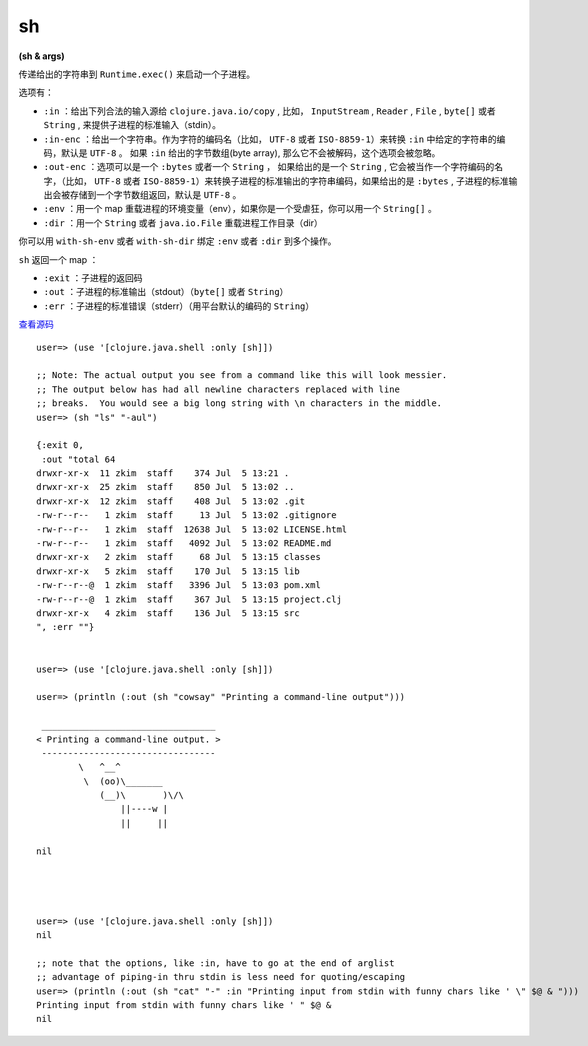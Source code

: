 .. _sh:

sh 
==============

**(sh & args)**


传递给出的字符串到 ``Runtime.exec()`` 来启动一个子进程。

选项有：

- ``:in`` ：给出下列合法的输入源给 ``clojure.java.io/copy`` , 比如， ``InputStream`` , ``Reader`` , ``File`` , ``byte[]`` 或者 ``String`` , 来提供子进程的标准输入（stdin）。

- ``:in-enc`` ：给出一个字符串。作为字符的编码名（比如， ``UTF-8`` 或者 ``ISO-8859-1``\ ）来转换 ``:in`` 中给定的字符串的编码，默认是 ``UTF-8`` 。 如果 ``:in`` 给出的字节数组(byte array), 那么它不会被解码，这个选项会被忽略。

- ``:out-enc`` ：选项可以是一个 ``:bytes`` 或者一个 ``String`` ， 如果给出的是一个 ``String`` , 它会被当作一个字符编码的名字，（比如， ``UTF-8`` 或者 ``ISO-8859-1``\ ）来转换子进程的标准输出的字符串编码，如果给出的是 ``:bytes`` , 子进程的标准输出会被存储到一个字节数组返回，默认是 ``UTF-8`` 。

- ``:env`` ：用一个 map 重载进程的环境变量（env），如果你是一个受虐狂，你可以用一个 ``String[]`` 。

- ``:dir`` ：用一个 ``String``  或者  ``java.io.File``  重载进程工作目录（dir）

你可以用 ``with-sh-env`` 或者 ``with-sh-dir`` 绑定 ``:env`` 或者 ``:dir`` 到多个操作。

``sh`` 返回一个 map ：

- ``:exit`` ：子进程的返回码
- ``:out`` ：子进程的标准输出（stdout）（\ ``byte[]`` 或者 ``String``\ ）
- ``:err`` ：子进程的标准错误（stderr）（用平台默认的编码的 ``String``\ ）

`查看源码 <https://github.com/clojure/clojure/blob/fe0cfc71e6ec7b546066188c555b01dae0e368e8/src/clj/clojure/java/shell.clj#L79>`_

::


        user=> (use '[clojure.java.shell :only [sh]])

        ;; Note: The actual output you see from a command like this will look messier.
        ;; The output below has had all newline characters replaced with line
        ;; breaks.  You would see a big long string with \n characters in the middle.
        user=> (sh "ls" "-aul")

        {:exit 0, 
         :out "total 64
        drwxr-xr-x  11 zkim  staff    374 Jul  5 13:21 .
        drwxr-xr-x  25 zkim  staff    850 Jul  5 13:02 ..
        drwxr-xr-x  12 zkim  staff    408 Jul  5 13:02 .git
        -rw-r--r--   1 zkim  staff     13 Jul  5 13:02 .gitignore
        -rw-r--r--   1 zkim  staff  12638 Jul  5 13:02 LICENSE.html
        -rw-r--r--   1 zkim  staff   4092 Jul  5 13:02 README.md
        drwxr-xr-x   2 zkim  staff     68 Jul  5 13:15 classes
        drwxr-xr-x   5 zkim  staff    170 Jul  5 13:15 lib
        -rw-r--r--@  1 zkim  staff   3396 Jul  5 13:03 pom.xml
        -rw-r--r--@  1 zkim  staff    367 Jul  5 13:15 project.clj
        drwxr-xr-x   4 zkim  staff    136 Jul  5 13:15 src
        ", :err ""}


        user=> (use '[clojure.java.shell :only [sh]])

        user=> (println (:out (sh "cowsay" "Printing a command-line output")))

         _________________________________ 
        < Printing a command-line output. >
         --------------------------------- 
                \   ^__^
                 \  (oo)\_______
                    (__)\       )\/\
                        ||----w |
                        ||     ||

        nil             




        user=> (use '[clojure.java.shell :only [sh]])
        nil

        ;; note that the options, like :in, have to go at the end of arglist
        ;; advantage of piping-in thru stdin is less need for quoting/escaping
        user=> (println (:out (sh "cat" "-" :in "Printing input from stdin with funny chars like ' \" $@ & ")))
        Printing input from stdin with funny chars like ' " $@ & 
        nil   
